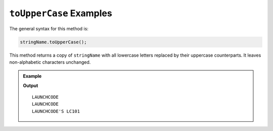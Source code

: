 .. _string-touppercase-examples:

``toUpperCase`` Examples
========================

The general syntax for this method is:

.. sourcecode:: js

   stringName.toUpperCase();

This method returns a copy of ``stringName`` with all lowercase letters replaced by their uppercase counterparts. It leaves non-alphabetic characters unchanged.

.. admonition:: Example

   .. sourcecode:: js
      :linenos:

      console.log("LaunchCode".toUpperCase());
      console.log("launchcode".toUpperCase());
      console.log("LaunchCode's LC101".toUpperCase());

   **Output**

   ::

      LAUNCHCODE
      LAUNCHCODE
      LAUNCHCODE'S LC101
